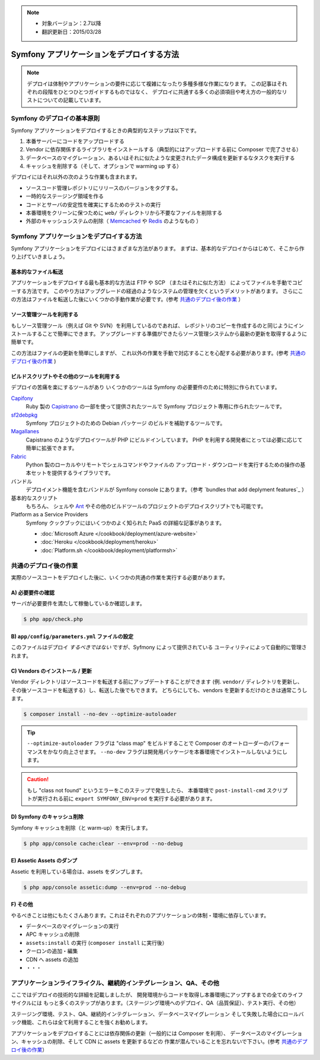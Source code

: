 .. note::

 * 対象バージョン：2.7以降
 * 翻訳更新日：2015/03/28

.. index::
   single: Deployment; Deployment tools

.. _how-to-deploy-a-symfony2-application:

Symfony アプリケーションをデプロイする方法
===================================

.. note::


    デプロイは体制やアプリケーションの要件に応じて複雑になったり多種多様な作業になります。
    この記事はそれぞれの段階をひとつひとつガイドするものではなく、
    デプロイに共通する多くの必須項目や考え方の一般的なリストについての記載しています。

.. _symfony2-deployment-basics:

Symfony のデプロイの基本原則
-------------------------

Symfony アプリケーションをデプロイするときの典型的なステップは以下です。

#. 本番サーバーにコードをアップロードする
#. Vendor に依存関係するライブラリをインストールする（典型的にはアップロードする前に Composer で完了させる）
#. データベースのマイグレーション、あるいはそれに似たような変更されたデータ構成を更新するなタスクを実行する
#. キャッシュを削除する（そして、オプションで warming up する）

デプロイにはそれ以外の次のような作業も含まれます。

* ソースコード管理レポジトリにリリースのバージョンをタグする。
* 一時的なステージング領域を作る
* コードとサーバの安定性を確実にするためのテストの実行
* 本番環境をクリーンに保つために ``web/`` ディレクトリから不要なファイルを削除する
* 外部のキャッシュシステムの削除（ `Memcached`_ や `Redis`_ のようなもの ）

Symfony アプリケーションをデプロイする方法
-----------------------------------

Symfony アプリケーションをデプロイにはさまざまな方法があります。
まずは、基本的なデプロイからはじめて、そこから作り上げていきましょう。

基本的なファイル転送
~~~~~~~~~~~~~~~~~~~

アプリケーションをデプロイする最も基本的な方法は FTP や SCP （またはそれに似た方法）
によってファイルを手動でコピーする方法です。
このやり方はアップグレードの経過のようなシステムの管理を欠くというデメリットがあります。
さらにこの方法はファイルを転送した後にいくつかの手動作業が必要です。(参考 `共通のデプロイ後の作業`_ ）

ソース管理ツールを利用する
~~~~~~~~~~~~~~~~~~~~

もしソース管理ツール（例えば Git や SVN）を利用しているのであれば、
レポジトリのコピーを作成するのと同じようにインストールすることで簡単にできます。
アップグレードする準備ができたらソース管理システムから最新の更新を取得するように簡単です。

この方法はファイルの更新を簡単にしますが、
これ以外の作業を手動で対応することを心配する必要があります。(参考 `共通のデプロイ後の作業`_ )

ビルドスクリプトやその他のツールを利用する
~~~~~~~~~~~~~~~~~~~~~~~~~~~~~~~~~~~

デプロイの苦痛を楽にするツールがあり
いくつかのツールは Symfony の必要要件のために特別に作られています。

`Capifony`_
    Ruby 製の `Capistrano`_ の一部を使って提供されたツールで
    Symfony プロジェクト専用に作られたツールです。

`sf2debpkg`_
    Symfony プロジェクトのための Debian パッケージ のビルドを補助するツールです。

`Magallanes`_
    Capistrano のようなデプロイツールが PHP にビルドインしています。
    PHP を利用する開発者にとっては必要に応じて簡単に拡張できます。

`Fabric`_
    Python 製のローカルやリモートでシェルコマンドやファイルの
    アップロード・ダウンロードを実行するための操作の基本セットを提供するライブラリです。

バンドル
    デプロイメント機能を含むバンドルが Symfony console にあります。（参考 `bundles that add deplyment features`_ ）

基本的なスクリプト
    もちろん、 シェルや `Ant`_ やその他のビルドツールのプロジェクトのデプロイスクリプトでも可能です。

Platform as a Service Providers
    Symfony クックブックにはいくつかのよく知られた PaaS の詳細な記事があります。

    * :doc:`Microsoft Azure </cookbook/deployment/azure-website>`
    * :doc:`Heroku </cookbook/deployment/heroku>`
    * :doc:`Platform.sh </cookbook/deployment/platformsh>`

共通のデプロイ後の作業
----------------------------

実際のソースコートをデプロイした後に、いくつかの共通の作業を実行する必要があります。

A) 必要要件の確認
~~~~~~~~~~~~~~~~~~~~~


サーバが必要要件を満たして稼働しているか確認します。

.. code-block:: bash

    $ php app/check.php

B) ``app/config/parameters.yml`` ファイルの設定
~~~~~~~~~~~~~~~~~~~~~~~~~~~~~~~~~~~~~~~~~~~~~~~~~~~~

このファイルはデプロイ *するべきではない*  ですが、Syfmony によって提供されている
ユーティリティによって自動的に管理されます。

C) Vendors のインストール / 更新
~~~~~~~~~~~~~~~~~~~~~~~~~~~~~~

Vendor ディレクトリはソースコードを転送する前にアップデートすることができます
(例. ``vendor/`` ディレクトリを更新し、その後ソースコードを転送する）し、転送した後でもできます。
どちらにしても、vendors を更新するだけのときは通常こうします。

.. code-block:: bash

    $ composer install --no-dev --optimize-autoloader

.. tip::

    ``--optimize-autoloader`` フラグは "class map" をビルドすることで
    Composer のオートローダーのパフォーマンスをかなり向上させます。
    ``--no-dev`` フラグは開発用パッケージを本番環境でインストールしないようにします。

.. caution::

    もし "class not found" というエラーをこのステップで発生したら、
    本番環境で ``post-install-cmd`` スクリプトが実行される前に
    ``export SYMFONY_ENV=prod`` を実行する必要があります。

D) Symfony のキャッシュ削除
~~~~~~~~~~~~~~~~~~~~~~~~~~~

Symfony キャッシュを削除（と warm-up）を実行します。

.. code-block:: bash

    $ php app/console cache:clear --env=prod --no-debug

E) Assetic Assets のダンプ
~~~~~~~~~~~~~~~~~~~~~~~~~~~

Assetic を利用している場合は、assets をダンプします。

.. code-block:: bash

    $ php app/console assetic:dump --env=prod --no-debug

F) その他
~~~~~~~~~~~~~~~~

やるべきことは他にもたくさんあります。これはそれぞれのアプリケーションの体制・環境に依存しています。

* データベースのマイグレーションの実行
* APC キャッシュの削除
* ``assets:install`` の実行 (``composer install`` に実行後）
* クーロンの追加・編集
* CDN へ assets の追加
* ・・・

アプリケーションライフライクル、継続的インテグレーション、QA、その他
------------------------------------------------------

ここではデプロイの技術的な詳細を記載しましたが、
開発環境からコードを取得し本番環境にアップするまでの全てのライフサイクルには
もっと多くのステップがあります。（ステージング環境へのデプロイ、QA（品質保証）、テスト実行、その他）

ステージング環境、テスト、QA、継続的インテグレーション、データベースマイグレーション
そして失敗した場合にロールバック機能、これらは全て利用することを強くお勧めします。

アプリケーションをデプロイすることには依存関係の更新（一般的には Composer を利用）、
データベースのマイグレーション、キャッシュの削除、そして CDN に assets を更新するなどの
作業が潜んでいることを忘れないで下さい。(参考 `共通のデプロイ後の作業`_）

.. _`Capifony`: http://capifony.org/
.. _`Capistrano`: http://capistranorb.com/
.. _`sf2debpkg`: https://github.com/liip/sf2debpkg
.. _`Fabric`: http://www.fabfile.org/
.. _`Magallanes`: https://github.com/andres-montanez/Magallanes
.. _`Ant`: http://blog.sznapka.pl/deploying-symfony2-applications-with-ant
.. _`bundles that add deployment features`: http://knpbundles.com/search?q=deploy
.. _`Memcached`: http://memcached.org/
.. _`Redis`: http://redis.io/

.. 2015/03/28 kseta 9e0194164b14ae22146d312183989f17d1a0df44
